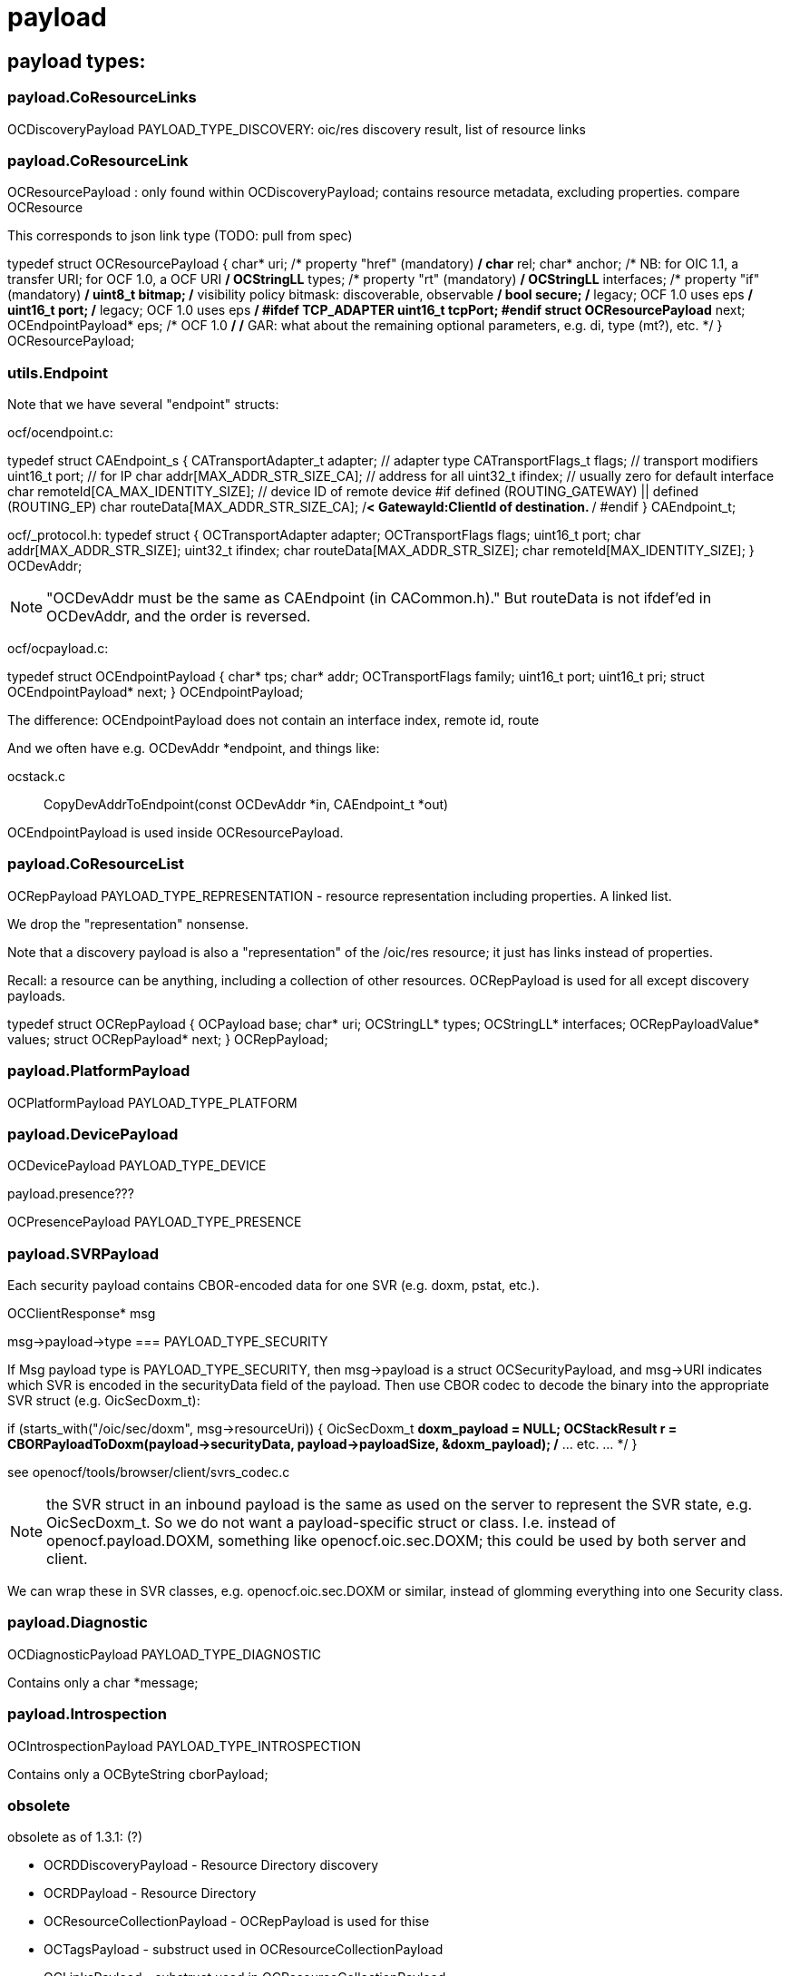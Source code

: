 = payload


== payload types:

=== payload.CoResourceLinks

OCDiscoveryPayload PAYLOAD_TYPE_DISCOVERY:        oic/res discovery result, list of resource links

=== payload.CoResourceLink

OCResourcePayload  : only found within OCDiscoveryPayload; contains resource metadata, excluding properties. compare OCResource

This corresponds to json link type (TODO: pull from spec)

typedef struct OCResourcePayload
{
    char* uri;			/* property "href" (mandatory) */
    char* rel;
    char* anchor; /* NB: for OIC 1.1, a transfer URI; for OCF 1.0, a OCF URI */
    OCStringLL* types;		/* property "rt" (mandatory) */
    OCStringLL* interfaces;	/* property "if" (mandatory) */
    uint8_t bitmap;		/* visibility policy bitmask: discoverable, observable */
    bool secure;    /* legacy; OCF 1.0 uses eps */
    uint16_t port;    /* legacy; OCF 1.0 uses eps */
#ifdef TCP_ADAPTER
    uint16_t tcpPort;
#endif
    struct OCResourcePayload* next;
    OCEndpointPayload* eps;  /* OCF 1.0 */
    /* GAR: what about the remaining optional parameters, e.g. di, type (mt?), etc. */
} OCResourcePayload;



=== utils.Endpoint

Note that we have several "endpoint" structs:

ocf/ocendpoint.c:

typedef struct CAEndpoint_s
{
    CATransportAdapter_t    adapter;    // adapter type
    CATransportFlags_t      flags;      // transport modifiers
    uint16_t                port;       // for IP
    char                    addr[MAX_ADDR_STR_SIZE_CA]; // address for all
    uint32_t                ifindex;    // usually zero for default interface
    char                    remoteId[CA_MAX_IDENTITY_SIZE]; // device ID of remote device
#if defined (ROUTING_GATEWAY) || defined (ROUTING_EP)
    char                    routeData[MAX_ADDR_STR_SIZE_CA]; /**< GatewayId:ClientId of
                                                                    destination. **/
#endif
} CAEndpoint_t;

ocf/_protocol.h:
typedef struct
{
    OCTransportAdapter      adapter;
    OCTransportFlags        flags;
    uint16_t                port;
    char                    addr[MAX_ADDR_STR_SIZE];
    uint32_t                ifindex;
    char                    routeData[MAX_ADDR_STR_SIZE];
    char                    remoteId[MAX_IDENTITY_SIZE];
} OCDevAddr;

NOTE: "OCDevAddr must be the same as CAEndpoint (in CACommon.h)." But
routeData is not ifdef'ed in OCDevAddr, and the order is reversed.


ocf/ocpayload.c:

typedef struct OCEndpointPayload
{
    char* tps;
    char* addr;
    OCTransportFlags family;
    uint16_t port;
    uint16_t pri;
    struct OCEndpointPayload* next;
} OCEndpointPayload;

The difference: OCEndpointPayload does not contain an interface index, remote id, route

And we often have e.g. OCDevAddr *endpoint, and things like:

ocstack.c :: CopyDevAddrToEndpoint(const OCDevAddr *in, CAEndpoint_t *out)


OCEndpointPayload is used inside OCResourcePayload.

=== payload.CoResourceList

OCRepPayload PAYLOAD_TYPE_REPRESENTATION - resource representation
including properties. A linked list.

We drop the "representation" nonsense.

Note that a discovery payload is also a "representation" of the
/oic/res resource; it just has links instead of properties.

Recall: a resource can be anything, including a collection of other
resources. OCRepPayload is used for all except discovery payloads.


typedef struct OCRepPayload
{
    OCPayload base;
    char* uri;
    OCStringLL* types;
    OCStringLL* interfaces;
    OCRepPayloadValue* values;
    struct OCRepPayload* next;
} OCRepPayload;



=== payload.PlatformPayload

OCPlatformPayload PAYLOAD_TYPE_PLATFORM

=== payload.DevicePayload

OCDevicePayload PAYLOAD_TYPE_DEVICE

payload.presence???

OCPresencePayload PAYLOAD_TYPE_PRESENCE

=== payload.SVRPayload

Each security payload contains CBOR-encoded data for one SVR
(e.g. doxm, pstat, etc.).

OCClientResponse* msg

msg->payload->type === PAYLOAD_TYPE_SECURITY

If Msg payload type is PAYLOAD_TYPE_SECURITY, then msg->payload is a
struct OCSecurityPayload, and msg->URI indicates which SVR is encoded
in the securityData field of the payload. Then use CBOR codec to
decode the binary into the appropriate SVR struct (e.g. OicSecDoxm_t):

if (starts_with("/oic/sec/doxm", msg->resourceUri)) {
    OicSecDoxm_t *doxm_payload = NULL;
    OCStackResult r = CBORPayloadToDoxm(payload->securityData, payload->payloadSize, &doxm_payload);
    /* ... etc. ... */
}

see openocf/tools/browser/client/svrs_codec.c

NOTE: the SVR struct in an inbound payload is the same as used on the
server to represent the SVR state, e.g. OicSecDoxm_t. So we do not
want a payload-specific struct or class.  I.e. instead of
openocf.payload.DOXM, something like openocf.oic.sec.DOXM; this could
be used by both server and client.

We can wrap these in SVR classes, e.g. openocf.oic.sec.DOXM or similar,
instead of glomming everything into one Security class.

=== payload.Diagnostic

OCDiagnosticPayload PAYLOAD_TYPE_DIAGNOSTIC

Contains only a char *message;

=== payload.Introspection

OCIntrospectionPayload PAYLOAD_TYPE_INTROSPECTION

Contains only a OCByteString cborPayload;

=== obsolete

obsolete as of 1.3.1:  (?)

* OCRDDiscoveryPayload - Resource Directory discovery
* OCRDPayload          - Resource Directory
* OCResourceCollectionPayload - OCRepPayload is used for thise
* OCTagsPayload  - substruct used in OCResourceCollectionPayload
* OCLinksPayload - substruct used in OCResourceCollectionPayload
